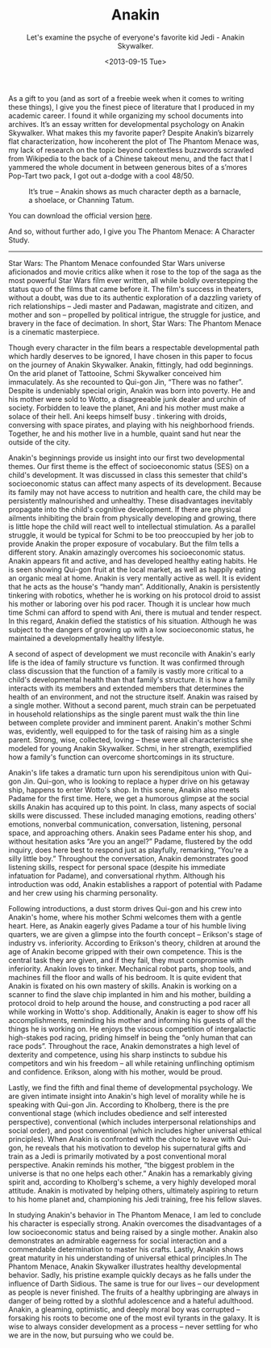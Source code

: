 #+TITLE: Anakin
#+DATE: <2013-09-15 Tue>
#+SUBTITLE: Let's examine the psyche of everyone's favorite kid Jedi - Anakin Skywalker.

As a gift to you (and as sort of a freebie week when it comes to
writing these things), I give you the finest piece of literature that
I produced in my academic career. I found it while organizing my
school documents into archives. It’s an essay written for
developmental psychology on Anakin Skywalker. What makes this my
favorite paper? Despite Anakin’s bizarrely flat characterization, how
incoherent the plot of The Phantom Menace was, my lack of research on
the topic beyond contextless buzzwords scrawled from Wikipedia to the
back of a Chinese takeout menu, and the fact that I yammered the whole
document in between generous bites of a s’mores Pop-Tart two pack, I
got out a-dodge with a cool 48/50.

#+CAPTION: It’s true – Anakin shows as much character depth as a barnacle, a shoelace, or Channing Tatum.
[[file:images/anakin.jpg]]

You can download the official version [[file:docs/anakin.pdf][here]].

And so, without further ado, I give you The Phantom Menace: A
Character Study.

-----

Star Wars: The Phantom Menace confounded Star Wars universe
aficionados and movie critics alike when it rose to the top of the
saga as the most powerful Star Wars film ever written, all while
boldly overstepping the status quo of the films that came before
it. The film's success in theaters, without a doubt, was due to its
authentic exploration of a dazzling variety of rich relationships –
Jedi master and Padawan, magistrate and citizen, and mother and son –
propelled by political intrigue, the struggle for justice, and bravery
in the face of decimation. In short, Star Wars: The Phantom Menace is
a cinematic masterpiece.

Though every character in the film bears a respectable developmental
path which hardly deserves to be ignored, I have chosen in this paper
to focus on the journey of Anakin Skywalker. Anakin, fittingly, had
odd beginnings. On the arid planet of Tattooine, Schmi Skywalker
conceived him immaculately. As she recounted to Qui-gon Jin, “There
was no father”. Despite is undeniably special origin, Anakin was born
into poverty. He and his mother were sold to Wotto, a disagreeable
junk dealer and urchin of society. Forbidden to leave the planet, Ani
and his mother must make a solace of their hell. Ani keeps himself
busy . tinkering with droids, conversing with space pirates, and
playing with his neighborhood friends. Together, he and his mother
live in a humble, quaint sand hut near the outside of the city.

Anakin's beginnings provide us insight into our first two
developmental themes. Our first theme is the effect of socioeconomic
status (SES) on a child's development. It was discussed in class this
semester that child's socioeconomic status can affect many aspects of
its development. Because its family may not have access to nutrition
and health care, the child may be persistently malnourished and
unhealthy. These disadvantages inevitably propagate into the child's
cognitive development. If there are physical ailments inhibiting the
brain from physically developing and growing, there is little hope the
child will react well to intellectual stimulation. As a parallel
struggle, it would be typical for Schmi to be too preoccupied by her
job to provide Anakin the proper exposure of vocabulary. But the film
tells a different story. Anakin amazingly overcomes his socioeconomic
status. Anakin appears fit and active, and has developed healthy
eating habits. He is seen showing Qui-gon fruit at the local market,
as well as happily eating an organic meal at home. Anakin is very
mentally active as well. It is evident that he acts as the house's
“handy man”. Additionally, Anakin is persistently tinkering with
robotics, whether he is working on his protocol droid to assist his
mother or laboring over his pod racer. Though it is unclear how much
time Schmi can afford to spend with Ani, there is mutual and tender
respect. In this regard, Anakin defied the statistics of his
situation. Although he was subject to the dangers of growing up with a
low socioeconomic status, he maintained a developmentally healthy
lifestyle.

A second of aspect of development we must reconcile with Anakin's
early life is the idea of family structure vs function. It was
confirmed through class discussion that the function of a family is
vastly more critical to a child's developmental health than that
family's structure. It is how a family interacts with its members and
extended members that determines the health of an environment, and not
the structure itself. Anakin was raised by a single mother. Without a
second parent, much strain can be perpetuated in household
relationships as the single parent must walk the thin line between
complete provider and imminent parent. Anakin's mother Schmi was,
evidently, well equipped to for the task of raising him as a single
parent. Strong, wise, collected, loving – these were all
characteristics she modeled for young Anakin Skywalker. Schmi, in her
strength, exemplified how a family's function can overcome
shortcomings in its structure.

Anakin's life takes a dramatic turn upon his serendipitous union with
Qui-gon Jin. Qui-gon, who is looking to replace a hyper drive on his
getaway ship, happens to enter Wotto's shop. In this scene, Anakin
also meets Padame for the first time. Here, we get a humorous glimpse
at the social skills Anakin has acquired up to this point. In class,
many aspects of social skills were discussed. These included managing
emotions, reading others' emotions, nonverbal communication,
conversation, listening, personal space, and approaching
others. Anakin sees Padame enter his shop, and without hesitation asks
“Are you an angel?” Padame, flustered by the odd inquiry, does here
best to respond just as playfully, remarking, “You're a silly little
boy.” Throughout the conversation, Anakin demonstrates good listening
skills, respect for personal space (despite his immediate infatuation
for Padame), and conversational rhythm. Although his introduction was
odd, Anakin establishes a rapport of potential with Padame and her
crew using his charming personality.

Following introductions, a dust storm drives Qui-gon and his crew into
Anakin's home, where his mother Schmi welcomes them with a gentle
heart. Here, as Anakin eagerly gives Padame a tour of his humble
living quarters, we are given a glimpse into the fourth concept –
Erikson's stage of industry vs. inferiority. According to Erikson's
theory, children at around the age of Anakin become gripped with their
own competence. This is the central task they are given, and if they
fail, they must compromise with inferiority. Anakin loves to
tinker. Mechanical robot parts, shop tools, and machines fill the
floor and walls of his bedroom. It is quite evident that Anakin is
fixated on his own mastery of skills. Anakin is working on a scanner
to find the slave chip implanted in him and his mother, building a
protocol droid to help around the house, and constructing a pod racer
all while working in Wotto's shop. Additionally, Anakin is eager to
show off his accomplishments, reminding his mother and informing his
guests of all the things he is working on. He enjoys the viscous
competition of intergalactic high-stakes pod racing, priding himself
in being the “only human that can race pods”. Throughout the race,
Anakin demonstrates a high level of dexterity and competence, using
his sharp instincts to subdue his competitors and win his freedom –
all while retaining unflinching optimism and confidence. Erikson,
along with his mother, would be proud.

Lastly, we find the fifth and final theme of developmental
psychology. We are given intimate insight into Anakin's high level of
morality while he is speaking with Qui-gon Jin. According to Kholberg,
there is the pre conventional stage (which includes obedience and self
interested perspective), conventional (which includes interpersonal
relationships and social order), and post conventional (which includes
higher universal ethical principles). When Anakin is confronted with
the choice to leave with Qui-gon, he reveals that his motivation to
develop his supernatural gifts and train as a Jedi is primarily
motivated by a post conventional moral perspective. Anakin reminds his
mother, “the biggest problem in the universe is that no one helps each
other.” Anakin has a remarkably giving spirit and, according to
Kholberg's scheme, a very highly developed moral attitude. Anakin is
motivated by helping others, ultimately aspiring to return to his home
planet and, championing his Jedi training, free his fellow slaves.

In studying Anakin's behavior in The Phantom Menace, I am led to
conclude his character is especially strong. Anakin overcomes the
disadvantages of a low socioeconomic status and being raised by a
single mother. Anakin also demonstrates an admirable eagerness for
social interaction and a commendable determination to master his
crafts. Lastly, Anakin shows great maturity in his understanding of
universal ethical principles.In The Phantom Menace, Anakin Skywalker
illustrates healthy developmental behavior. Sadly, his pristine
example quickly decays as he falls under the influence of Darth
Sidious. The same is true for our lives – our development as people is
never finished. The fruits of a healthy upbringing are always in
danger of being rotted by a slothful adolescence and a hateful
adulthood. Anakin, a gleaming, optimistic, and deeply moral boy was
corrupted – forsaking his roots to become one of the most evil tyrants
in the galaxy. It is wise to always consider development as a process
– never settling for who we are in the now, but pursuing who we could
be.
